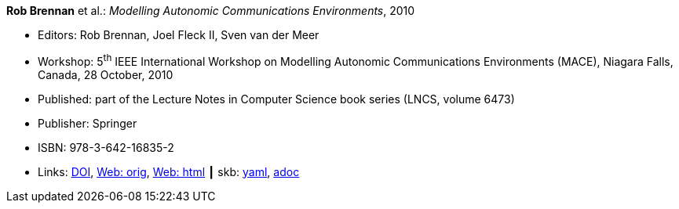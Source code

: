 //
// This file was generated by SKB-Dashboard, task 'lib-yaml2src'
// - on Tuesday November  6 at 20:44:43
// - skb-dashboard: https://www.github.com/vdmeer/skb-dashboard
//

*Rob Brennan* et al.: _Modelling Autonomic Communications Environments_, 2010

* Editors: Rob Brennan, Joel Fleck II, Sven van der Meer
* Workshop: 5^th^ IEEE International Workshop on Modelling Autonomic Communications Environments (MACE), Niagara Falls, Canada, 28 October, 2010
* Published: part of the Lecture Notes in Computer Science book series (LNCS, volume 6473)
* Publisher: Springer
* ISBN: 978-3-642-16835-2
* Links:
      link:https://doi.org/10.1007/978-3-642-16836-9[DOI],
      link:http://vandermeer.de/library/proceedings/mace/web/2010/mace.php[Web: orig],
      link:http://vandermeer.de/library/proceedings/mace/html/2010/mace.html[Web: html]
    ┃ skb:
        https://github.com/vdmeer/skb/tree/master/data/library/proceedings/mace/mace-2010.yaml[yaml],
        https://github.com/vdmeer/skb/tree/master/data/library/proceedings/mace/mace-2010.adoc[adoc]

